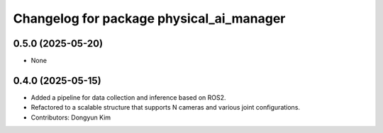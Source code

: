 ^^^^^^^^^^^^^^^^^^^^^^^^^^^^^^^^^^^^^^^^^
Changelog for package physical_ai_manager
^^^^^^^^^^^^^^^^^^^^^^^^^^^^^^^^^^^^^^^^^

0.5.0 (2025-05-20)
------------------
* None

0.4.0 (2025-05-15)
------------------
* Added a pipeline for data collection and inference based on ROS2.
* Refactored to a scalable structure that supports N cameras and various joint configurations.
* Contributors: Dongyun Kim
